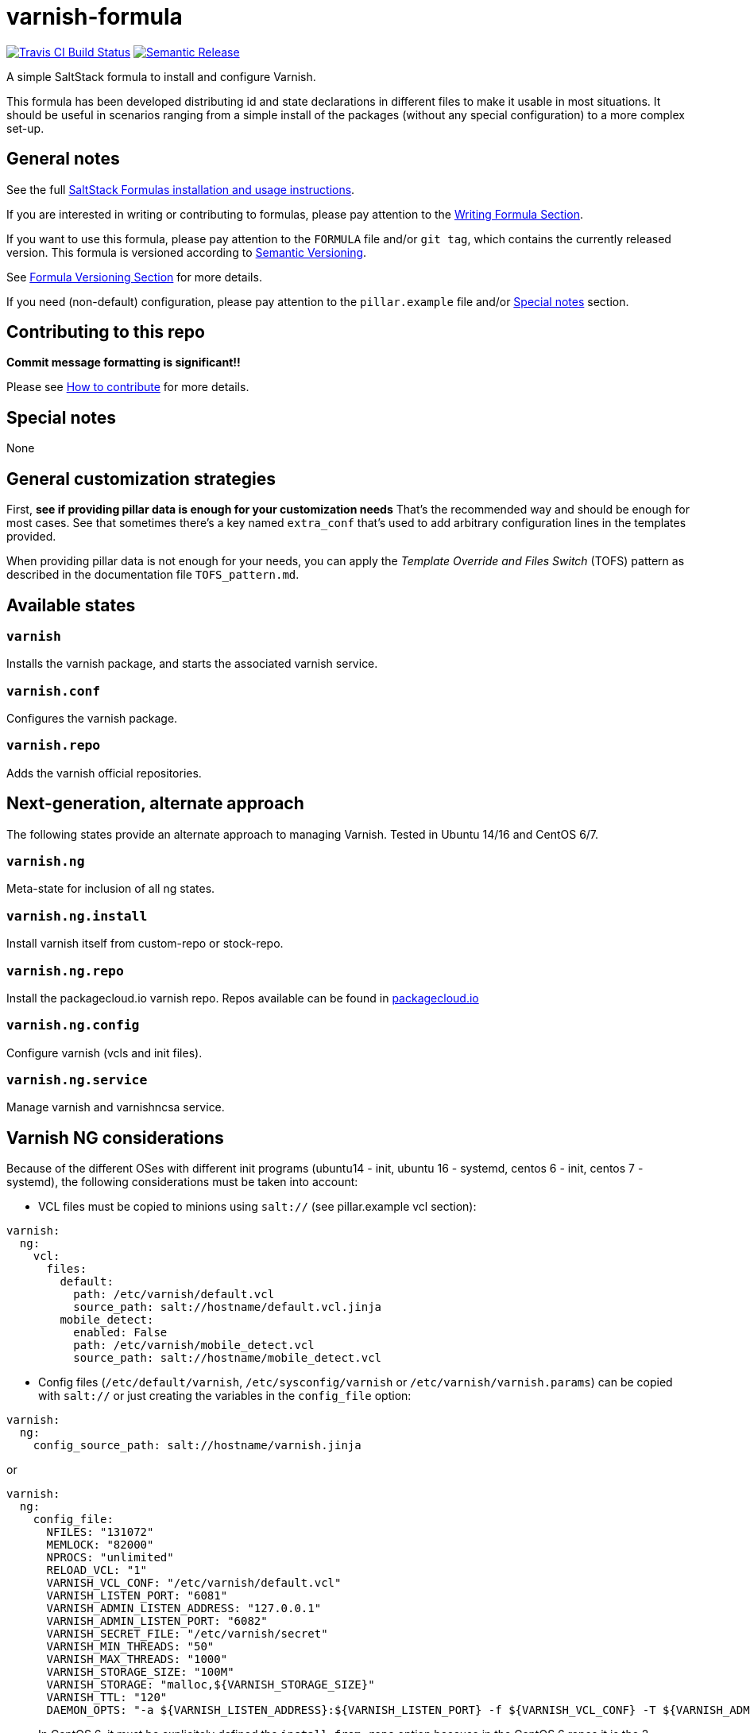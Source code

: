 = varnish-formula

https://travis-ci.com/saltstack-formulas/varnish-formula[image:https://travis-ci.com/saltstack-formulas/varnish-formula.svg?branch=master[Travis CI Build Status]]
https://github.com/semantic-release/semantic-release[image:https://img.shields.io/badge/%20%20%F0%9F%93%A6%F0%9F%9A%80-semantic--release-e10079.svg[Semantic Release]]

A simple SaltStack formula to install and configure Varnish.

This formula has been developed distributing id and state declarations
in different files to make it usable in most situations. It should be
useful in scenarios ranging from a simple install of the packages
(without any special configuration) to a more complex set-up.

== General notes

See the full
https://docs.saltstack.com/en/latest/topics/development/conventions/formulas.html[SaltStack
Formulas installation and usage instructions].

If you are interested in writing or contributing to formulas, please pay
attention to the
https://docs.saltstack.com/en/latest/topics/development/conventions/formulas.html#writing-formulas[Writing
Formula Section].

If you want to use this formula, please pay attention to the `FORMULA`
file and/or `git tag`, which contains the currently released version.
This formula is versioned according to http://semver.org/[Semantic
Versioning].

See
https://docs.saltstack.com/en/latest/topics/development/conventions/formulas.html#versioning[Formula
Versioning Section] for more details.

If you need (non-default) configuration, please pay attention to the
`pillar.example` file and/or link:#_special_notes[Special notes] section.

== Contributing to this repo

*Commit message formatting is significant!!*

Please see
xref:main::CONTRIBUTING.adoc[How
to contribute] for more details.

== Special notes

None

== General customization strategies

First, *see if providing pillar data is enough for your customization
needs* That's the recommended way and should be enough for most cases.
See that sometimes there's a key named `extra_conf` that's used to add
arbitrary configuration lines in the templates provided.

When providing pillar data is not enough for your needs, you can apply
the _Template Override and Files Switch_ (TOFS) pattern as described in
the documentation file `TOFS_pattern.md`.

== Available states

=== `varnish`

Installs the varnish package, and starts the associated varnish service.

=== `varnish.conf`

Configures the varnish package.

=== `varnish.repo`

Adds the varnish official repositories.

== Next-generation, alternate approach

The following states provide an alternate approach to managing Varnish.
Tested in Ubuntu 14/16 and CentOS 6/7.

=== `varnish.ng`

Meta-state for inclusion of all ng states.

=== `varnish.ng.install`

Install varnish itself from custom-repo or stock-repo.

=== `varnish.ng.repo`

Install the packagecloud.io varnish repo. Repos available can be found
in https://packagecloud.io/varnishcache[packagecloud.io]

=== `varnish.ng.config`

Configure varnish (vcls and init files).

=== `varnish.ng.service`

Manage varnish and varnishncsa service.

== Varnish NG considerations

Because of the different OSes with different init programs (ubuntu14 -
init, ubuntu 16 - systemd, centos 6 - init, centos 7 - systemd), the
following considerations must be taken into account:

* VCL files must be copied to minions using `salt://` (see
pillar.example vcl section):

[source,yaml]
----
varnish:
  ng:
    vcl:
      files:
        default:
          path: /etc/varnish/default.vcl
          source_path: salt://hostname/default.vcl.jinja
        mobile_detect:
          enabled: False
          path: /etc/varnish/mobile_detect.vcl
          source_path: salt://hostname/mobile_detect.vcl
----

* Config files (`/etc/default/varnish`, `/etc/sysconfig/varnish` or
`/etc/varnish/varnish.params`) can be copied with `salt://` or just
creating the variables in the `config_file` option:

[source,yaml]
----
varnish:
  ng:
    config_source_path: salt://hostname/varnish.jinja
----

or

[source,yaml]
----
varnish:
  ng:
    config_file:
      NFILES: "131072"
      MEMLOCK: "82000"
      NPROCS: "unlimited"
      RELOAD_VCL: "1"
      VARNISH_VCL_CONF: "/etc/varnish/default.vcl"
      VARNISH_LISTEN_PORT: "6081"
      VARNISH_ADMIN_LISTEN_ADDRESS: "127.0.0.1"
      VARNISH_ADMIN_LISTEN_PORT: "6082"
      VARNISH_SECRET_FILE: "/etc/varnish/secret"
      VARNISH_MIN_THREADS: "50"
      VARNISH_MAX_THREADS: "1000"
      VARNISH_STORAGE_SIZE: "100M"
      VARNISH_STORAGE: "malloc,${VARNISH_STORAGE_SIZE}"
      VARNISH_TTL: "120"
      DAEMON_OPTS: "-a ${VARNISH_LISTEN_ADDRESS}:${VARNISH_LISTEN_PORT} -f ${VARNISH_VCL_CONF} -T ${VARNISH_ADMIN_LISTEN_ADDRESS}:${VARNISH_ADMIN_LISTEN_PORT} -p thread_pool_min=${VARNISH_MIN_THREADS} -p thread_pool_max=${VARNISH_MAX_THREADS} -S ${VARNISH_SECRET_FILE} -s ${VARNISH_STORAGE}"
----

* In CentOS 6, it must be explicitely defined the `install_from_repo`
option because in the CentOS 6 repos it is the 2 version:

[source,yaml]
----
varnish:
  ng:
    lookup:
      repo: 'varnish41'
    install_from_repo: True
----

* For the Ubuntu 16 there is a problem regarding the usage of the
systemd; there is no other way than editing the systemd varnish unit
file to modify the init options (CentOS 7 has also systemd but there is
the `varnish.params` to bypass the edition of the unit file directly). A
little trick to automate this, is using the following pillar:

[source,yaml]
----
varnish:
  ng:
    lookup:
      repo: 'varnish41'
      config: /etc/systemd/system/varnish.service
    config_source_path: salt://hostname/varnish-systemd
----

Being `varnish-systemd` the varnish systemd unit file:

[source,ini]
----
[Unit]
Description=Varnish Cache, a high-performance HTTP accelerator

[Service]
Type=forking

# Maximum number of open files (for ulimit -n)
LimitNOFILE=131072

# Locked shared memory - should suffice to lock the shared memory log
# (varnishd -l argument)
# Default log size is 80MB vsl + 1M vsm + header -> 82MB
# unit is bytes
LimitMEMLOCK=85983232

# On systemd >= 228 enable this to avoid "fork failed" on reload.
#TasksMax=infinity

# Maximum size of the corefile.
LimitCORE=infinity

# Set WARMUP_TIME to force a delay in reload-vcl between vcl.load and vcl.use
# This is useful when backend probe definitions need some time before declaring
# configured backends healthy, to avoid routing traffic to a non-healthy backend.
#WARMUP_TIME=0

ExecStart=/usr/sbin/varnishd -a :6081 -T localhost:6082 -f /etc/varnish/default.vcl -S /etc/varnish/secret -s malloc,120m
ExecReload=/usr/share/varnish/reload-vcl

[Install]
WantedBy=multi-user.target
----

So you can edit and have the file managed by salt.

* Varnish versions from 6 (including it) have change the systemd unit
service; are OS agnostic (see
https://varnish-cache.org/docs/trunk/whats-new/upgrading-6.0.html#packaging-changes[packaging
changes]).

For Debian Family OSes can use the previous trick (changing the unit
service).

For RedHat Family OSes there is a new variable `version` that setup an
`override.conf` for the default varnish systemd service that allow to
use the `varnish.params` file. For example, to install varnish 6 LTS:

[source,yaml]
----
varnish:
  ng:
    lookup:
      repo: 'varnish60lts'
    version: '6'
    install_from_repo: True
    enabled: True
    config_source_path: salt://hostname/varnish.params.jinja
    vcl:
      files:
        default:
          path: /etc/varnish/default.vcl
          source_path: salt://hostname/default.vcl.jinja
----

This change is compatible with other varnish versions (there is no error
if not set).

== Testing

Linux testing is done with `kitchen-salt`.

=== Requirements

* Ruby
* Docker

[source,bash]
----
$ gem install bundler
$ bundle install
$ bin/kitchen test [platform]
----

Where `[platform]` is the platform name defined in `kitchen.yml`, e.g.
`debian-9-2019-2-py3`.

=== `bin/kitchen converge`

Creates the docker instance and runs the `template` main state, ready
for testing.

=== `bin/kitchen verify`

Runs the `inspec` tests on the actual instance.

=== `bin/kitchen destroy`

Removes the docker instance.

=== `bin/kitchen test`

Runs all of the stages above in one go: i.e. `destroy` + `converge` +
`verify` + `destroy`.

=== `bin/kitchen login`

Gives you SSH access to the instance for manual testing.
